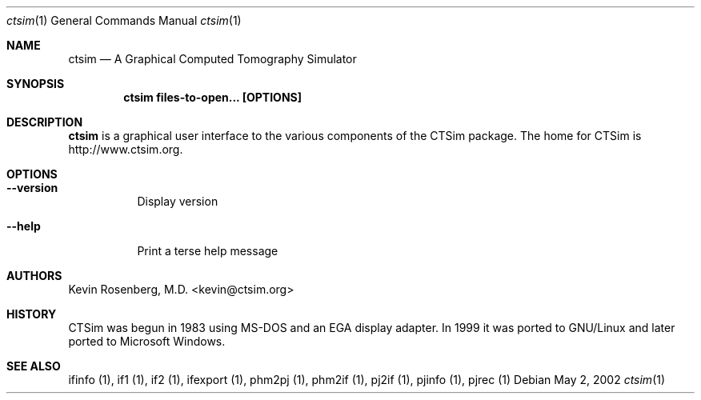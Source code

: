 .\"  -*- nroff -*-
.\"
.\" Author: Kevin Rosenberg <kevin@ctsim.org>
.\"
.\" $Id: ctsim.1,v 1.4 2002/05/03 10:45:52 kevin Exp $
.Dd May 2, 2002
.Dt ctsim 1
.Os
.Sh NAME
.Nm ctsim
.Nd A Graphical Computed Tomography Simulator
.Sh SYNOPSIS
.Nm ctsim files-to-open... [OPTIONS]
.Sh DESCRIPTION
.Pp 
.Nm 
is a graphical user interface to the various components of the CTSim package. The home for CTSim is http://www.ctsim.org.
.Sh OPTIONS
.Bl -tag -width Ds
.It Fl Fl version
Display version
.It Fl Fl help
Print a terse help message
.El
.Sh AUTHORS
Kevin Rosenberg, M.D. <kevin@ctsim.org>
.Sh HISTORY
CTSim was begun in 1983 using MS-DOS and an EGA display adapter. In
1999 it was ported to GNU/Linux and later ported to Microsoft Windows.
.Sh SEE ALSO
ifinfo (1), if1 (1), if2 (1), ifexport (1), phm2pj (1), phm2if (1), pj2if (1), pjinfo (1), pjrec (1)
